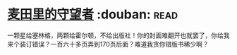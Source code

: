 * [[https://book.douban.com/subject/2987627/][麦田里的守望者]]    :douban::read:
一颗星给塞林格，两颗给霍尔顿，不给出版社！你的封面难翻开也就罢了，你给我来个装订错误？一百六十多页弄到170页后面？难道我贪你错版书稀少啊？
